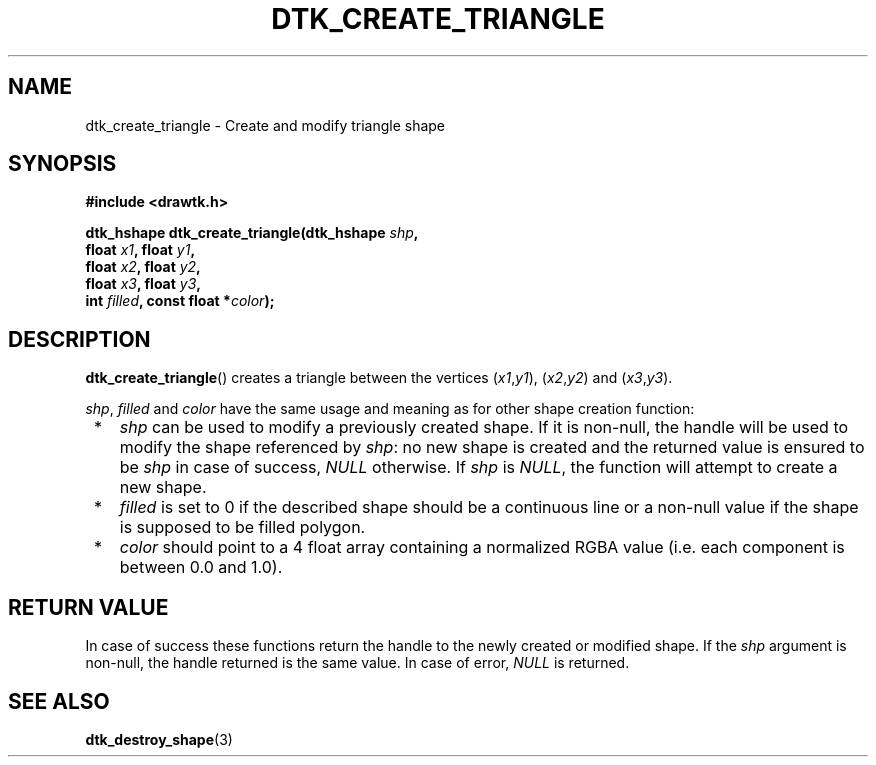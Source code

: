 .\"Copyright 2010-2011 (c) EPFL
.TH DTK_CREATE_TRIANGLE 3 2011 "EPFL" "Draw Toolkit manual"
.SH NAME
dtk_create_triangle - Create and modify triangle shape
.SH SYNOPSIS
.LP
.B #include <drawtk.h>
.sp
.BI "dtk_hshape dtk_create_triangle(dtk_hshape " shp ","
.br
.BI "                float " x1 ", float " y1 ",
.br
.BI "                float " x2 ", float " y2 ","
.br
.BI "                float " x3 ", float " y3 ","
.br
.BI "                int " filled ", const float *" color ");"
.br
.SH DESCRIPTION
.LP
\fBdtk_create_triangle\fP() creates a triangle between the vertices
(\fIx1\fP,\fIy1\fP), (\fIx2\fP,\fIy2\fP) and (\fIx3\fP,\fIy3\fP).
.LP
\fIshp\fP, \fIfilled\fP and \fIcolor\fP have the same usage and meaning as for
other shape creation function:
.IP " *" 3
\fIshp\fP can be used to modify a previously created shape. If it is non-null,
the handle will be used to modify the shape referenced by \fIshp\fP: no new
shape is created and the returned value is ensured to be \fIshp\fP in case of
success, \fINULL\fP otherwise. If \fIshp\fP is \fINULL\fP, the function will
attempt to create a new shape.
.LP
.IP " *" 3
\fIfilled\fP is set to 0 if the described shape should be a continuous line or a
non-null value if the shape is supposed to be filled polygon.
.LP
.IP " *" 3
\fIcolor\fP should point to a 4 float array containing a normalized RGBA value
(i.e. each component is between 0.0 and 1.0).
.SH "RETURN VALUE"
.LP
In case of success these functions return the handle to the newly created or modified
shape. If the \fIshp\fP argument is non-null, the handle returned is the
same value. In case of error, \fINULL\fP is returned.
.SH "SEE ALSO"
.BR dtk_destroy_shape (3)


